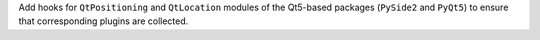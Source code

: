 Add hooks for ``QtPositioning`` and ``QtLocation`` modules of the Qt5-based
packages (``PySide2`` and ``PyQt5``) to ensure that corresponding plugins
are collected.
